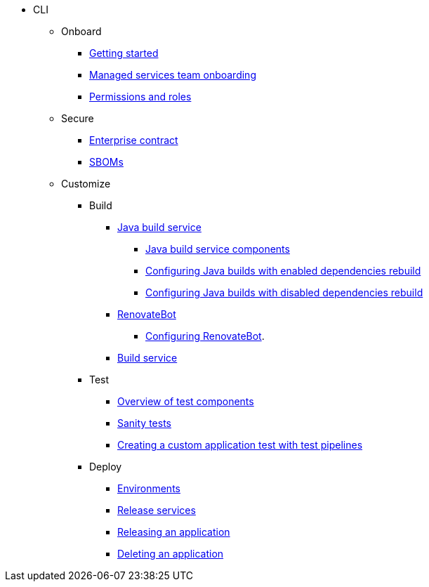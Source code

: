 * CLI
** Onboard
*** xref:cli-and-web-ui/1_Onboard/cli_getting_started.adoc[Getting started]
*** xref:cli-and-web-ui/1_Onboard/cli_proc_managed_services_onboarding.adoc[Managed services team onboarding]
*** xref:cli-and-web-ui/1_Onboard/roles_permissions/cli-roles_permissions.adoc[Permissions and roles]

** Secure
*** xref:cli-and-web-ui/2_Secure/enterprise_contract/cli_ec.adoc[Enterprise contract]
*** xref:cli-and-web-ui/2_Secure/cli-sbom.adoc[SBOMs] 


** Customize

*** Build 
**** xref:cli-and-web-ui/3_Customize/a_Build/java-build-service/cli-java-build-service.adoc[Java build service]
***** xref:cli-and-web-ui/3_Customize/a_Build/java-build-service/components/cli-components.adoc[Java build service components]
***** xref:cli-and-web-ui/3_Customize/a_Build/java-build-service/cli_proc_enabled_java_dependencies.adoc[Configuring Java builds with enabled dependencies rebuild]
***** xref:cli-and-web-ui/3_Customize/a_Build/java-build-service/cli_proc_disabled_java_dependencies.adoc[Configuring Java builds with disabled dependencies rebuild]
**** xref:cli-and-web-ui/3_Customize/a_Build/RenovateBot/cli-index.adoc[RenovateBot]
***** xref:cli-and-web-ui/3_Customize/a_Build/RenovateBot/cli-configuring.adoc[Configuring RenovateBot].
**** xref:cli-and-web-ui/3_Customize/a_Build/build_service/cli_build_service.adoc[Build service] 

*** Test
**** xref:cli-and-web-ui/3_Customize/b_Test/overview/cli-overview.adoc[Overview of test components]
**** xref:cli-and-web-ui/3_Customize/b_Test/surface/cli_tests.adoc[Sanity tests]
**** xref:cli-and-web-ui/3_Customize/b_Test/cli_creating_custom_app_test_with_pipelines.adoc[Creating a custom application test with test pipelines]

*** Deploy
**** xref:cli-and-web-ui/3_Customize/c_Deploy/i_environments/index/cli-index.adoc[Environments]
//Need documentation for creating and configuring environments 
**** xref:cli-and-web-ui/3_Customize/c_Deploy/ii_release-services/overview/cli-overview.adoc[Release services]
**** xref:cli-and-web-ui/3_Customize/c_Deploy/ii_release-services/cli_proc_release_application.adoc[Releasing an application]
**** xref:cli-and-web-ui/3_Customize/c_Deploy/cli_delete_application.adoc[Deleting an application]

////
Need documentation for:
*product security, custom tests (a record of all tests, like what we have for sanity tests)
*Creating tests (need documentation)
*Configuring tests (need documentation)
////

////
I'm commenting out this xref for now because Burr said this page is currently unsupported. --Christian (csears@redhat.com), 2/16/2023
***** xref:cli/3_Customize/c_Deploy/ii_release-services/proc_release_application.adoc[Releasing an application]
////

